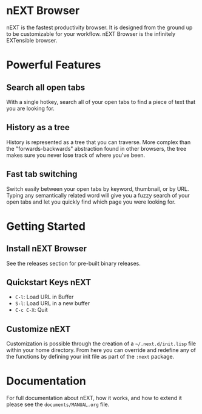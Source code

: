 #+html: <h1 align="left">nEXT Browser</h1>
#+html: <p align="right"><img src="assets/icon_128x128.png" /></p>

nEXT is the fastest productivity browser. It is designed from the
ground up to be customizable for your workflow. nEXT Browser is the
infinitely EXTensible browser.

* Powerful Features
** Search all open tabs
With a single hotkey, search all of your open tabs to find a piece of
text that you are looking for.
** History as a tree
History is represented as a tree that you can traverse. More complex
than the "forwards-backwards" abstraction found in other browsers,
the tree makes sure you never lose track of where you've been.
** Fast tab switching
Switch easily between your open tabs by keyword, thumbnail, or by URL.
Typing any semantically related word will give you a fuzzy search of
your open tabs and let you quickly find which page you were looking
for.

* Getting Started
** Install nEXT Browser
See the releases section for pre-built binary releases.
** Quickstart Keys nEXT
- ~C-l~:     Load URL in Buffer
- ~S-l~:     Load URL in a new buffer
- ~C-c C-X~: Quit

** Customize nEXT
Customization is possible through the creation of a
=~/.next.d/init.lisp= file within your home directory. From here you
can override and redefine any of the functions by defining your init
file as part of the ~:next~ package.
* Documentation
For full documentation about nEXT, how it works, and how to extend it
please see the ~documents/MANUAL.org~ file.
